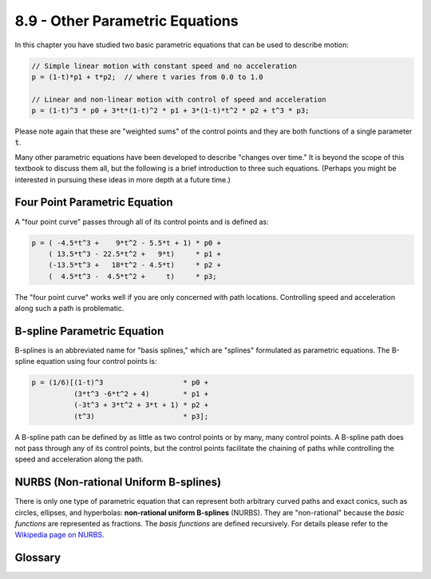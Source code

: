 ..  Copyright (C)  Wayne Brown
  Permission is granted to copy, distribute
  and/or modify this document under the terms of the GNU Free Documentation
  License, Version 1.3 or any later version published by the Free Software
  Foundation; with Invariant Sections being Forward, Prefaces, and
  Contributor List, no Front-Cover Texts, and no Back-Cover Texts.  A copy of
  the license is included in the section entitled "GNU Free Documentation
  License".

.. role:: raw-html(raw)
  :format: html

8.9 - Other Parametric Equations
::::::::::::::::::::::::::::::::

In this chapter you have studied two basic parametric equations that
can be used to describe motion:

.. Code-Block:: JavaScript

  // Simple linear motion with constant speed and no acceleration
  p = (1-t)*p1 + t*p2;  // where t varies from 0.0 to 1.0

  // Linear and non-linear motion with control of speed and acceleration
  p = (1-t)^3 * p0 + 3*t*(1-t)^2 * p1 + 3*(1-t)*t^2 * p2 + t^3 * p3;

Please note again that these are "weighted sums" of the control points and
they are both functions of a single parameter :code:`t`.

Many other parametric equations have been developed to describe "changes
over time." It is beyond the scope of this textbook to discuss them all,
but the following is a brief introduction to three such equations.
(Perhaps you might be interested in pursuing these ideas in more
depth at a future time.)

Four Point Parametric Equation
------------------------------

A "four point curve" passes through all of its control points and is defined
as:

.. Code-Block:: JavaScript

  p = ( -4.5*t^3 +    9*t^2 - 5.5*t + 1) * p0 +
      ( 13.5*t^3 - 22.5*t^2 +   9*t)     * p1 +
      (-13.5*t^3 +   18*t^2 - 4.5*t)     * p2 +
      (  4.5*t^3 -  4.5*t^2 +     t)     * p3;

The "four point curve" works well if you are only concerned with path
locations. Controlling speed and acceleration along such
a path is problematic.

B-spline Parametric Equation
----------------------------

B-splines is an abbreviated name for "basis splines," which are "splines" formulated
as parametric equations. The B-spline equation using four control points is:

.. Code-Block:: JavaScript

  p = (1/6)[(1-t)^3                   * p0 +
            (3*t^3 -6*t^2 + 4)        * p1 +
            (-3t^3 + 3*t^2 + 3*t + 1) * p2 +
            (t^3)                     * p3];

A B-spline path can be defined by as little as two control points or by many, many control
points. A B-spline path does not pass through any of its control points, but
the control points facilitate the chaining of paths while controlling
the speed and acceleration along the path.

NURBS (Non-rational Uniform B-splines)
--------------------------------------

There is only one type of parametric equation that can represent both
arbitrary curved paths and exact conics, such as circles, ellipses, and hyperbolas:
**non-rational uniform B-splines** (NURBS). They are "non-rational" because the
*basic functions* are represented as fractions. The *basis functions* are defined
recursively. For details please refer to the `Wikipedia page on NURBS`_.

Glossary
--------

.. glossary::

  four-point curve
    A path description that passes through each of its four control points.

  b-splines
    A path description that does not pass through any of its control points,
    but the placement of its control points facilitates the control
    of speed and acceleration along the path.

  conics
    A curve obtained as the intersection of the surface of a cone with a plane.
    The three types of conic sections are the hyperbola, the parabola, and the
    ellipse (including circles).

  NURBS
    A path description that can define exact conics and arbitrary curves.

.. index:: four-point curve, b-splines, NURBS

.. _Wikipedia page on NURBS: https://en.wikipedia.org/wiki/Non-uniform_rational_B-spline
